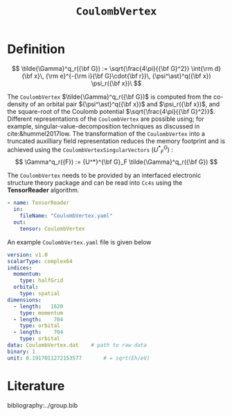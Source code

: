 #+title: =CoulombVertex=
#+OPTIONS: toc:nil

* Definition

$$ \tilde{\Gamma}^q_r({\bf G}) :=  \sqrt{\frac{4\pi}{{\bf G}^2}}   \int{\rm d}{\bf x}\,   {\rm e}^{-{\rm i}{\bf G}\cdot{\bf r}}\,   {\psi^\ast}^q({\bf x}) \psi_r({\bf x})\
$$

The =CoulombVertex= $\tilde{\Gamma}^q_r({\bf G})$ is computed from the co-density of an orbital pair
${\psi^\ast}^q({\bf x})$ and $\psi_r({\bf x})$, and the square-root of the Coulomb potential
$\sqrt{\frac{4\pi}{{\bf G}^2}}$.
Different representations of the =CoulombVertex= are possible using; for example,
singular-value-decomposition techniques as discussed in cite:&hummel2017low.
The transformation of the =CoulombVertex= into a truncated auxilliary field representation
reduces the memory footprint and is achieved using the =CoulombVertexSingularVectors= (${U^*}^G_F$) :
$$ \Gamma^q_r({F}) := {U^*}^{\bf G}_F \tilde{\Gamma}^q_r({\bf G})  $$

The =CoulombVertex= needs to be provided by an interfaced electronic structure theory package
and can be read into =Cc4s= using the *TensorReader* algorithm.

#+begin_src yaml
- name: TensorReader
  in:
    fileName: "CoulombVertex.yaml"
  out:
    tensor: CoulombVertex
#+end_src

An example =CoulombVertex.yaml= file is given below

#+begin_src yaml
version: v1.0
scalarType: complex64
indices:
  momentum:
    type: halfGrid
  orbital:
    type: spatial
dimensions:
  - length:   1620
    type: momentum
  - length:    704
    type: orbital
  - length:    704
    type: orbital
data: CoulombVertex.dat    # path to raw data
binary: 1
unit: 0.1917011272153577       # = sqrt(Eh/eV)
#+end_src

* Literature
bibliography:../group.bib


